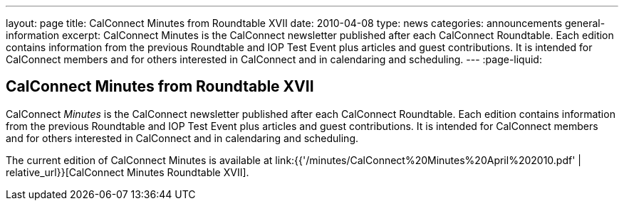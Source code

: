 ---
layout: page
title: CalConnect Minutes from Roundtable XVII
date: 2010-04-08
type: news
categories: announcements general-information
excerpt: CalConnect Minutes is the CalConnect newsletter published after each CalConnect Roundtable. Each edition contains information from the previous Roundtable and IOP Test Event plus articles and guest contributions. It is intended for CalConnect members and for others interested in CalConnect and in calendaring and scheduling.
---
:page-liquid:

== CalConnect Minutes from Roundtable XVII

CalConnect _Minutes_ is the CalConnect newsletter published after each CalConnect Roundtable. Each edition contains information from the previous Roundtable and IOP Test Event plus articles and guest contributions. It is intended for CalConnect members and for others interested in CalConnect and in calendaring and scheduling.

The current edition of CalConnect Minutes is available at link:{{'/minutes/CalConnect%20Minutes%20April%202010.pdf' | relative_url}}[CalConnect Minutes Roundtable XVII].


